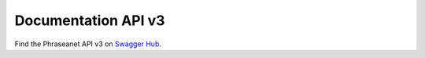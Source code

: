 Documentation API v3
====================

Find the Phraseanet API v3 on `Swagger Hub <https://app.swaggerhub.com/apis-docs/alchemy-fr/phraseanet.api.v3/1.0.0-oas3>`_.